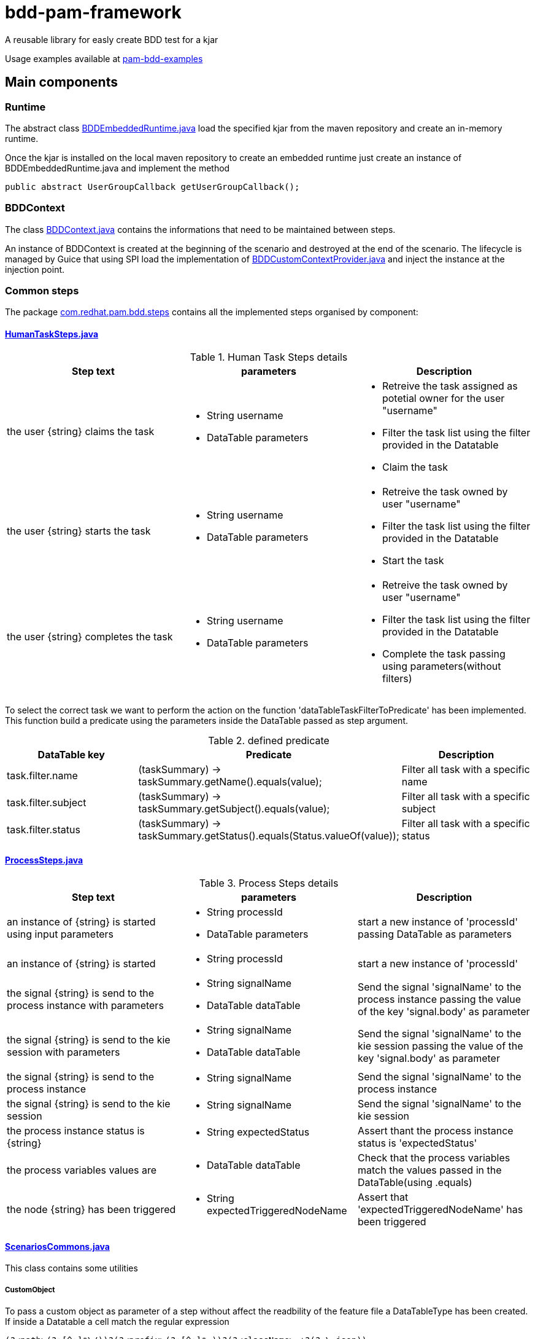 # bdd-pam-framework

A reusable library for easly create BDD test for a kjar

Usage examples available at xref::pam-bdd-examples[pam-bdd-examples]

## Main components

### Runtime
The abstract class xref:pam-bdd-junit-commons/src/main/java/com/redhat/pam/runtime/BDDEmbeddedRuntime.java[BDDEmbeddedRuntime.java] load the specified kjar from the maven repository and create an in-memory runtime.

Once the kjar is installed on the local maven repository to create an embedded runtime just create an instance of BDDEmbeddedRuntime.java and implement the method 
[source,java]
----
public abstract UserGroupCallback getUserGroupCallback();
----

### BDDContext
The class xref:pam-bdd-junit-commons/src/main/java/com/redhat/pam/bdd/context/BDDContext.java[BDDContext.java] contains the informations that need to be maintained between steps.

An instance of BDDContext is created at the beginning of the scenario and destroyed at the end of the scenario. 
The lifecycle is managed by Guice that using SPI load the implementation of xref:pam-bdd-junit-commons/src/main/java/com/redhat/pam/guice/BDDCustomContextProvider.java[BDDCustomContextProvider.java] and inject the instance at the injection point.

### Common steps

The package xref:pam-bdd-junit-commons/src/main/java/com/redhat/pam/bdd/steps[com.redhat.pam.bdd.steps] contains all the implemented steps organised by component:

#### xref:pam-bdd-junit-commons/src/main/java/com/redhat/pam/bdd/steps/HumanTaskSteps.java[HumanTaskSteps.java] 

[cols="1,1,1", options="header"]
.Human Task Steps details
|===
|Step text |parameters |Description

|the user {string} claims the task
a|
- String username
- DataTable parameters
a|
- Retreive the task assigned as potetial owner for the user "username"
- Filter the task list using the filter provided in the Datatable
- Claim the task

|the user {string} starts the task
a|
- String username
- DataTable parameters
a|
- Retreive the task owned by user "username"
- Filter the task list using the filter provided in the Datatable
- Start the task

|the user {string} completes the task
a|
- String username
- DataTable parameters
a|
- Retreive the task owned by user "username"
- Filter the task list using the filter provided in the Datatable
- Complete the task passing using parameters(without filters)
|===

To select the correct task we want to perform the action on the function 'dataTableTaskFilterToPredicate' has been implemented. 
This function build a predicate using the parameters inside the DataTable passed as step argument.

[cols="1,2,1", options="header"]
.defined predicate
|===
|DataTable key |Predicate |Description

|task.filter.name
|(taskSummary) -> taskSummary.getName().equals(value);
|Filter all task with a specific name

|task.filter.subject
|(taskSummary) -> taskSummary.getSubject().equals(value);
|Filter all task with a specific subject

|task.filter.status
|(taskSummary) -> taskSummary.getStatus().equals(Status.valueOf(value));
|Filter all task with a specific status

|===

#### xref:pam-bdd-junit-commons/src/main/java/com/redhat/pam/bdd/steps/ProcessSteps.java[ProcessSteps.java]

[cols="1,1,1", options="header"]
.Process Steps details
|===
|Step text |parameters |Description

|an instance of {string} is started using input parameters
a|
- String processId
- DataTable parameters
|start a new instance of 'processId' passing DataTable as parameters 

|an instance of {string} is started
a|
- String processId
|start a new instance of 'processId' 

|the signal {string} is send to the process instance with parameters
a|
- String signalName
- DataTable dataTable 
|Send the signal 'signalName' to the process instance passing the value of the key 'signal.body' as parameter

|the signal {string} is send to the kie session with parameters
a|
- String signalName
- DataTable dataTable
|Send the signal 'signalName' to the kie session passing the value of the key 'signal.body' as parameter

|the signal {string} is send to the process instance
a|
- String signalName
|Send the signal 'signalName' to the process instance

|the signal {string} is send to the kie session
a|
- String signalName
|Send the signal 'signalName' to the kie session 

|the process instance status is {string}
a|
- String expectedStatus
|Assert thant the process instance status is 'expectedStatus'


|the process variables values are
a|
- DataTable dataTable
a|
Check that the process variables match the values passed in the DataTable(using .equals)

|the node {string} has been triggered
a|
- String expectedTriggeredNodeName
|Assert that 'expectedTriggeredNodeName' has been triggered 

|===

#### xref:pam-bdd-junit-commons/src/main/java/com/redhat/pam/bdd/steps/ScenariosCommons.java[ScenariosCommons.java]
This class contains some utilities

##### CustomObject
To pass a custom object as parameter of a step without affect the readbility of the feature file a DataTableType has been created.
If inside a Datatable a cell match the regular expression
[source,java]
----
(?<path>(?:[^;]*\/))?(?<prefix>(?:[^;]*-))?(?<className>.+?(?=\.json))
----
the cell value is replaced with an instance of the object stored in the provided json file.

The regualr expression define 3 groups:

- path(optional): rapresent the path of the file that contains the json rapresentaion of the instance to create.
- prefix(optional): rapresent a mnemonic prefix that can be add to the filename. If present need to end with the char '-'
- className: the fully qualified name of the class of the object to be created

[ Example ] 

If we need to pass an instance of the class ```com.redhat.model.MyObject.class``` as parameter of the step we need to:

- Create a file named 'scenario1-com.redhat.model.MyObject.json' in a convenient path ex. bdd/parameters/ 
- The content of the file must be the json rapresentation of the instance of MyObject
- In DataTable cell insert ```bdd/parameters/scenario1-com.redhat.model.MyObject.json```

At runtime the value of ```bdd/parameters/scenario1-com.redhat.model.MyObject.json``` will be replaced with the instance stored in the file

